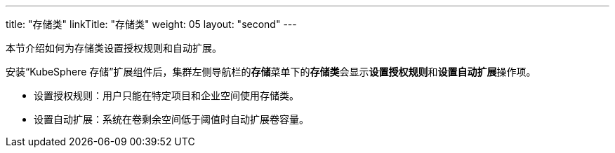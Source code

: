 ---
title: "存储类"
linkTitle: "存储类"
weight: 05
layout: "second"
---

本节介绍如何为存储类设置授权规则和自动扩展。

安装“KubeSphere 存储”扩展组件后，集群左侧导航栏的**存储**菜单下的**存储类**会显示**设置授权规则**和**设置自动扩展**操作项。

* 设置授权规则：用户只能在特定项目和企业空间使用存储类。
* 设置自动扩展：系统在卷剩余空间低于阈值时自动扩展卷容量。
